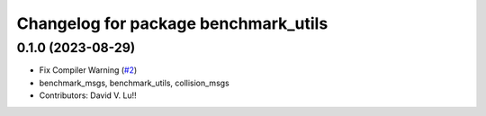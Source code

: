 ^^^^^^^^^^^^^^^^^^^^^^^^^^^^^^^^^^^^^
Changelog for package benchmark_utils
^^^^^^^^^^^^^^^^^^^^^^^^^^^^^^^^^^^^^

0.1.0 (2023-08-29)
------------------
* Fix Compiler Warning (`#2 <https://github.com/MetroRobots/metrics_msgs/issues/2>`_)
* benchmark_msgs, benchmark_utils, collision_msgs
* Contributors: David V. Lu!!
